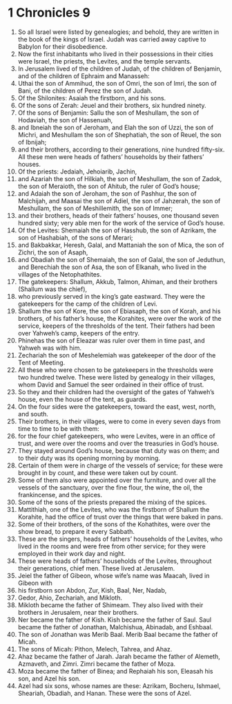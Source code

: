 ﻿
* 1 Chronicles 9
1. So all Israel were listed by genealogies; and behold, they are written in the book of the kings of Israel. Judah was carried away captive to Babylon for their disobedience. 
2. Now the first inhabitants who lived in their possessions in their cities were Israel, the priests, the Levites, and the temple servants. 
3. In Jerusalem lived of the children of Judah, of the children of Benjamin, and of the children of Ephraim and Manasseh: 
4. Uthai the son of Ammihud, the son of Omri, the son of Imri, the son of Bani, of the children of Perez the son of Judah. 
5. Of the Shilonites: Asaiah the firstborn, and his sons. 
6. Of the sons of Zerah: Jeuel and their brothers, six hundred ninety. 
7. Of the sons of Benjamin: Sallu the son of Meshullam, the son of Hodaviah, the son of Hassenuah, 
8. and Ibneiah the son of Jeroham, and Elah the son of Uzzi, the son of Michri, and Meshullam the son of Shephatiah, the son of Reuel, the son of Ibnijah; 
9. and their brothers, according to their generations, nine hundred fifty-six. All these men were heads of fathers’ households by their fathers’ houses. 
10. Of the priests: Jedaiah, Jehoiarib, Jachin, 
11. and Azariah the son of Hilkiah, the son of Meshullam, the son of Zadok, the son of Meraioth, the son of Ahitub, the ruler of God’s house; 
12. and Adaiah the son of Jeroham, the son of Pashhur, the son of Malchijah, and Maasai the son of Adiel, the son of Jahzerah, the son of Meshullam, the son of Meshillemith, the son of Immer; 
13. and their brothers, heads of their fathers’ houses, one thousand seven hundred sixty; very able men for the work of the service of God’s house. 
14. Of the Levites: Shemaiah the son of Hasshub, the son of Azrikam, the son of Hashabiah, of the sons of Merari; 
15. and Bakbakkar, Heresh, Galal, and Mattaniah the son of Mica, the son of Zichri, the son of Asaph, 
16. and Obadiah the son of Shemaiah, the son of Galal, the son of Jeduthun, and Berechiah the son of Asa, the son of Elkanah, who lived in the villages of the Netophathites. 
17. The gatekeepers: Shallum, Akkub, Talmon, Ahiman, and their brothers (Shallum was the chief), 
18. who previously served in the king’s gate eastward. They were the gatekeepers for the camp of the children of Levi. 
19. Shallum the son of Kore, the son of Ebiasaph, the son of Korah, and his brothers, of his father’s house, the Korahites, were over the work of the service, keepers of the thresholds of the tent. Their fathers had been over Yahweh’s camp, keepers of the entry. 
20. Phinehas the son of Eleazar was ruler over them in time past, and Yahweh was with him. 
21. Zechariah the son of Meshelemiah was gatekeeper of the door of the Tent of Meeting. 
22. All these who were chosen to be gatekeepers in the thresholds were two hundred twelve. These were listed by genealogy in their villages, whom David and Samuel the seer ordained in their office of trust. 
23. So they and their children had the oversight of the gates of Yahweh’s house, even the house of the tent, as guards. 
24. On the four sides were the gatekeepers, toward the east, west, north, and south. 
25. Their brothers, in their villages, were to come in every seven days from time to time to be with them: 
26. for the four chief gatekeepers, who were Levites, were in an office of trust, and were over the rooms and over the treasuries in God’s house. 
27. They stayed around God’s house, because that duty was on them; and to their duty was its opening morning by morning. 
28. Certain of them were in charge of the vessels of service; for these were brought in by count, and these were taken out by count. 
29. Some of them also were appointed over the furniture, and over all the vessels of the sanctuary, over the fine flour, the wine, the oil, the frankincense, and the spices. 
30. Some of the sons of the priests prepared the mixing of the spices. 
31. Mattithiah, one of the Levites, who was the firstborn of Shallum the Korahite, had the office of trust over the things that were baked in pans. 
32. Some of their brothers, of the sons of the Kohathites, were over the show bread, to prepare it every Sabbath. 
33. These are the singers, heads of fathers’ households of the Levites, who lived in the rooms and were free from other service; for they were employed in their work day and night. 
34. These were heads of fathers’ households of the Levites, throughout their generations, chief men. These lived at Jerusalem. 
35. Jeiel the father of Gibeon, whose wife’s name was Maacah, lived in Gibeon with 
36. his firstborn son Abdon, Zur, Kish, Baal, Ner, Nadab, 
37. Gedor, Ahio, Zechariah, and Mikloth. 
38. Mikloth became the father of Shimeam. They also lived with their brothers in Jerusalem, near their brothers. 
39. Ner became the father of Kish. Kish became the father of Saul. Saul became the father of Jonathan, Malchishua, Abinadab, and Eshbaal. 
40. The son of Jonathan was Merib Baal. Merib Baal became the father of Micah. 
41. The sons of Micah: Pithon, Melech, Tahrea, and Ahaz. 
42. Ahaz became the father of Jarah. Jarah became the father of Alemeth, Azmaveth, and Zimri. Zimri became the father of Moza. 
43. Moza became the father of Binea; and Rephaiah his son, Eleasah his son, and Azel his son. 
44. Azel had six sons, whose names are these: Azrikam, Bocheru, Ishmael, Sheariah, Obadiah, and Hanan. These were the sons of Azel. 
